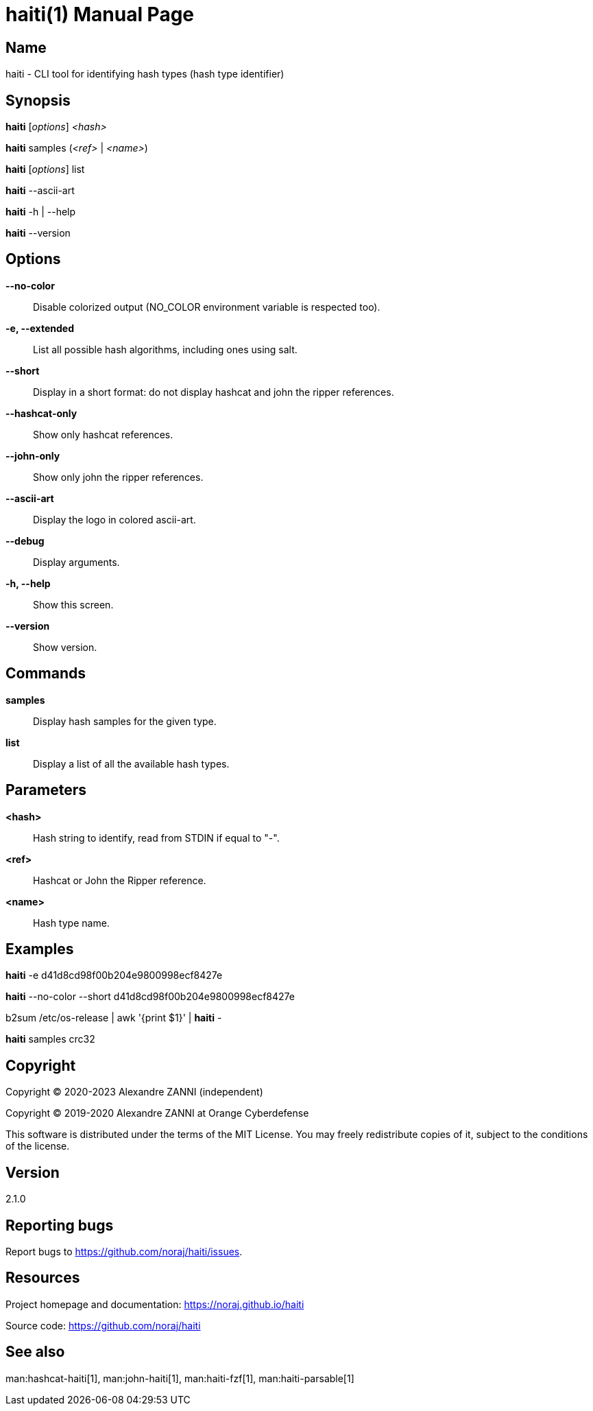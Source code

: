 = haiti(1)
Alexandre ZANNI (@noraj)
:doctype: manpage
:release-version: 2.1.0
:manmanual: haiti manual
:mansource: haiti {release-version}
:manversion: {release-version}
:man-linkstyle: pass:[cyan R < >]

== Name

haiti - CLI tool for identifying hash types (hash type identifier)

== Synopsis

*haiti* [_options_] _<hash>_

*haiti* samples (_<ref>_ | _<name>_)

*haiti* [_options_] list

*haiti* --ascii-art

*haiti* -h | --help

*haiti* --version

== Options

*--no-color*::
  Disable colorized output (NO_COLOR environment variable is respected too).

*-e, --extended*::
  List all possible hash algorithms, including ones using salt.

*--short*::
  Display in a short format: do not display hashcat and john the ripper references.

*--hashcat-only*::
  Show only hashcat references.

*--john-only*::
  Show only john the ripper references.

*--ascii-art*::
  Display the logo in colored ascii-art.

*--debug*::
  Display arguments.

*-h, --help*::
  Show this screen.

*--version*::
  Show version.

== Commands

*samples*::
  Display hash samples for the given type.

*list*::
  Display a list of all the available hash types.

== Parameters

*<hash>*::
  Hash string to identify, read from STDIN if equal to "-".

*<ref>*::
  Hashcat or John the Ripper reference.

*<name>*::
  Hash type name.

== Examples

*haiti* -e d41d8cd98f00b204e9800998ecf8427e

*haiti* --no-color --short d41d8cd98f00b204e9800998ecf8427e

b2sum /etc/os-release | awk '{print $1}' | *haiti* -

*haiti* samples crc32

== Copyright

Copyright © 2020-2023 Alexandre ZANNI (independent)

Copyright © 2019-2020 Alexandre ZANNI at Orange Cyberdefense

This software is distributed under the terms of the MIT License. You may freely
redistribute copies of it, subject to the conditions of the license.

== Version

{release-version}

== Reporting bugs

Report bugs to https://github.com/noraj/haiti/issues.

== Resources

Project homepage and documentation: https://noraj.github.io/haiti

Source code: https://github.com/noraj/haiti

== See also

man:hashcat-haiti[1], man:john-haiti[1], man:haiti-fzf[1], man:haiti-parsable[1]
